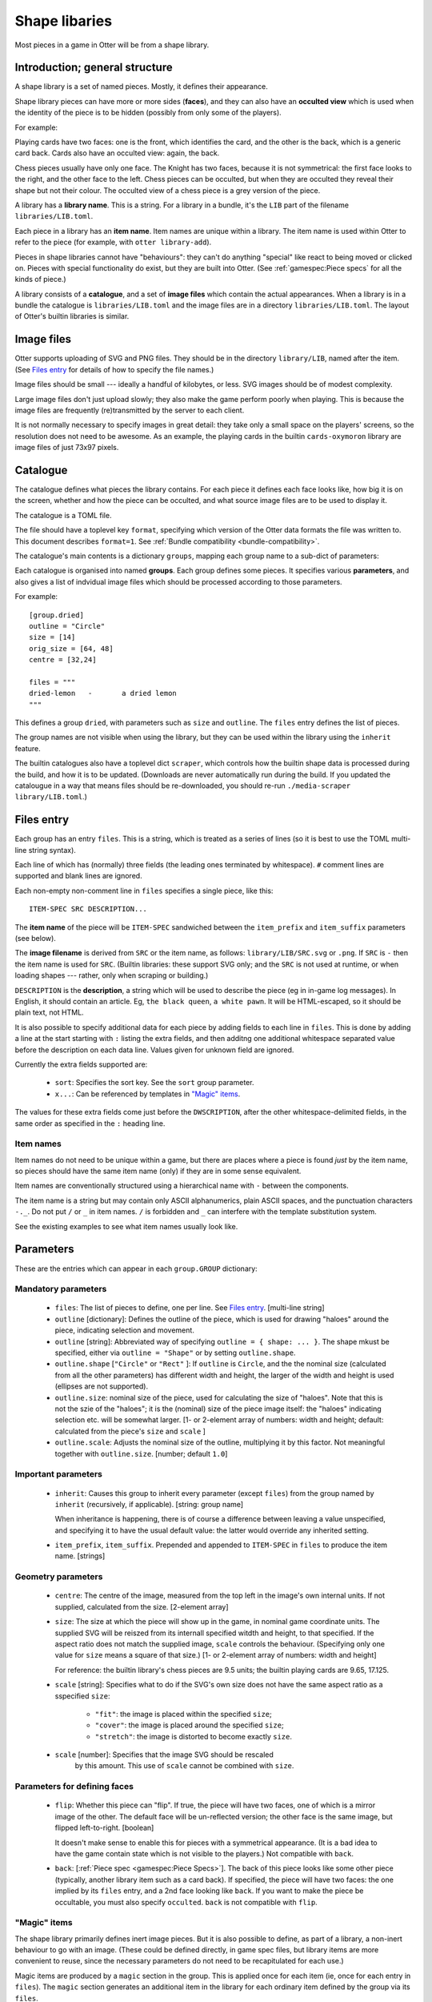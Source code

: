 Shape libaries
==============

Most pieces in a game in Otter will be from a shape library.

Introduction; general structure
-------------------------------

A shape library is a set of named pieces.  Mostly, it defines their
appearance.

Shape library pieces can have more or more sides (**faces**), and they
can also have an **occulted view** which is used when the identity of
the piece is to be hidden (possibly from only some of the players).

For example:

Playing cards have two faces: one is the front, which identifies the
card, and the other is the back, which is a generic card back.  Cards
also have an occulted view: again, the back.

Chess pieces usually have only one face.  The Knight has two faces,
because it is not symmetrical: the first face looks to the right, and
the other face to the left.  Chess pieces can be occulted, but when
they are occulted they reveal their shape but not their colour.  The
occulted view of a chess piece is a grey version of the piece.

A library has a **library name**.  This is a string.  For a library in
a bundle, it's the ``LIB`` part of the filename
``libraries/LIB.toml``.

Each piece in a library has an **item name**.  Item names are unique
within a library.  The item name is used within Otter to refer to the
piece (for example, with ``otter library-add``).

Pieces in shape libraries cannot have "behaviours": they can't do
anything "special" like react to being moved or clicked on.  Pieces
with special functionality do exist, but they are built into Otter.
(See :ref:`gamespec:Piece specs` for all the kinds of piece.)

A library consists of a **catalogue**, and a set of **image files**
which contain the actual appearances.  When a library is in a bundle
the catalogue is ``libraries/LIB.toml`` and the image files are in a
directory ``libraries/LIB.toml``.  The layout of Otter's builtin
libraries is similar.

Image files
-----------

Otter supports uploading of SVG and PNG files.  They should be in the
directory ``library/LIB``, named after the item.  (See `Files entry`_
for details of how to specify the file names.)

Image files should be small --- ideally a handful of kilobytes, or
less.  SVG images should be of modest complexity.

Large image files don't just upload slowly; they also make the game
perform poorly when playing.  This is because the image files are
frequently (re)transmitted by the server to each client.

It is not normally necessary to specify images in great detail: they
take only a small space on the players' screens, so the resolution
does not need to be awesome.  As an example, the playing cards in the
builtin ``cards-oxymoron`` library are image files of just 73x97
pixels.

Catalogue
---------

The catalogue defines what pieces the library contains.  For each
piece it defines each face looks like, how big it is on the screen,
whether and how the piece can be occulted, and what source image files
are to be used to display it.

The catalogue is a TOML file.

The file should have a toplevel key ``format``, specifying which
version of the Otter data formats the file was written to.
This document describes ``format=1``.
See :ref:`Bundle compatibility <bundle-compatibility>`.

The catalogue's main contents is a dictionary
``groups``, mapping each group name to a sub-dict of parameters:

Each catalogue is organised into named **groups**.  Each group defines
some pieces.  It specifies various **parameters**, and also gives a
list of indvidual image files which should be processed according to
those parameters.

For example::

  [group.dried]
  outline = "Circle"
  size = [14]
  orig_size = [64, 48]
  centre = [32,24]

  files = """
  dried-lemon	-	a dried lemon
  """

This defines a group ``dried``, with parameters such as ``size`` and
``outline``.  The ``files`` entry defines the list of pieces.

The group names are not visible when using the library, but they can
be used within the library using the ``inherit`` feature.

The builtin catalogues also have a toplevel dict ``scraper``, which
controls how the builtin shape data is processed during the build, and
how it is to be updated.  (Downloads are never automatically run
during the build.  If you updated the catalougue in a way that means
files should be re-downloaded, you should re-run ``./media-scraper
library/LIB.toml``.)

Files entry
-----------

Each group has an entry ``files``.  This is a string, which is treated
as a series of lines (so it is best to use the TOML multi-line string
syntax).

Each line of which has (normally) three fields (the leading ones
terminated by whitespace).  ``#`` comment lines are supported and
blank lines are ignored.

Each non-empty non-comment line in ``files`` specifies a single piece,
like this::

   ITEM-SPEC SRC DESCRIPTION...

The **item name** of the piece will be ``ITEM-SPEC`` sandwiched
between the ``item_prefix`` and ``item_suffix`` parameters (see
below).

The **image filename** is derived from ``SRC`` or the item name, as
follows: ``library/LIB/SRC.svg`` or ``.png``.  If ``SRC`` is ``-``
then the item name is used for ``SRC``.  (Builtin libraries: these
support SVG only; and the ``SRC`` is not used at runtime, or when
loading shapes --- rather, only when scraping or building.)

``DESCRIPTION`` is the **description**, a string which will be used to
describe the piece (eg in in-game log messages).  In English, it
should contain an article.  Eg, ``the black queen``, ``a white pawn``.
It will be HTML-escaped, so it should be plain text, not HTML.

It is also possible to specify additional data for each piece by
adding fields to each line in ``files``.  This is done by adding a
line at the start starting with ``:`` listing the extra fields, and
then additng one additional whitespace separated value before the
description on each data line.  Values given for unknown field are
ignored.

Currently the extra fields supported are:

 * ``sort``: Specifies the sort key.  See the ``sort`` group
   parameter.

 * ``x...``: Can be referenced by templates in `"Magic" items`_.

The values for these extra fields come just before the
``DWSCRIPTION``, after the other whitespace-delimited fields, in the
same order as specified in the ``:`` heading line.

Item names
``````````

Item names do not need to be unique within a game, but there are
places where a piece is found *just* by the item name, so pieces
should have the same item name (only) if they are in some sense
equivalent.

Item names are conventionally structured using a hierarchical name
with ``-`` between the components.

The item name is a string but may contain only ASCII alphanumerics,
plain ASCII spaces, and the punctuation characters ``-._``.  Do not
put ``/`` or ``_`` in item names.  ``/`` is forbidden and ``_`` can
interfere with the template substitution system.

See the existing examples to see what item names usually look like.

Parameters
----------

These are the entries which can appear in each ``group.GROUP``
dictionary:

Mandatory parameters
````````````````````

 * ``files``: The list of pieces to define, one per line.  See `Files
   entry`_.  [multi-line string]

 * ``outline`` [dictionary]: Defines the outline of the piece,
   which is used for drawing "haloes" around the piece,
   indicating selection and movement.

 * ``outline`` [string]: Abbreviated way of specifying
   ``outline = { shape: ... }``.
   The shape mkust be specified, either via ``outline = "Shape"``
   or by setting ``outline.shape``.

 * ``outline.shape`` [``"Circle"`` or ``"Rect"`` ]:
   If ``outline`` is ``Circle``, and the the nominal size
   (calculated from all the other parameters)
   has different width and height, the larger of the width and height is used
   (ellipses are not supported).

 * ``outline.size``: nominal size of the piece, used for calculating
   the size of "haloes".  Note that this is not the szie of the
   "haloes"; it is the (nominal) size of the piece image itself:
   the "haloes" indicating selection etc. will be somewhat larger.
   [1- or 2-element array of numbers: width and height;
   default: calculated from the piece's ``size`` and ``scale`` ]

 * ``outline.scale``: Adjusts the nominal size of the outline,
   multiplying it by this factor.  Not meaningful together with
   ``outline.size``.  [number; default ``1.0``]

Important parameters
````````````````````

 * ``inherit``: Causes this group to inherit
   every parameter (except ``files``) from the group named by
   ``inherit`` (recursively, if applicable).  [string: group name]

   When inheritance is happening, there is of course a difference
   between leaving a value unspecified, and specifying it to have
   the usual default value: the latter would override any inherited
   setting.

 * ``item_prefix``, ``item_suffix``.  Prepended and appended to
   ``ITEM-SPEC`` in ``files`` to produce the item name.  [strings]

Geometry parameters
```````````````````

 * ``centre``: The centre of the image, measured from the top left in
   the image's own internal units.  If not supplied, calculated from
   the size.  [2-element array]

 * ``size``:
   The size at which the piece will show up in the game, in nominal
   game coordinate units.
   The supplied SVG will be reiszed from its internall specified
   witdth and height, to that specified.
   If the aspect ratio does not match the supplied image,
   ``scale`` controls the behaviour.
   (Specifying only one value for ``size`` means a square of that size.)
   [1- or 2-element array of numbers: width and height]

   For reference: the builtin library's chess
   pieces are 9.5 units; the builtin playing cards are 9.65, 17.125.

 * ``scale`` [string]: Specifies what to do if the SVG's own size does
   not have the same aspect ratio as a sspecified ``size``:

    - ``"fit"``: the image is placed within the specified ``size``;
    - ``"cover"``: the image is placed around the specified ``size``;
    - ``"stretch"``: the image is distorted to become exactly ``size``.

 * ``scale`` [number]: Specifies that the image SVG should be rescaled
    by this amount.  This use of ``scale`` cannot be combined with ``size``.

Parameters for defining faces
`````````````````````````````

 * ``flip``: Whether this piece can "flip".  If true, the piece will
   have two faces, one of which is a mirror image of the other.  The
   default face will be un-reflected version; the other face is the
   same image, but flipped left-to-right.  [boolean]

   It doesn't make sense to enable this for pieces with a symmetrical
   appearance.  (It is a bad idea to have the game contain state which
   is not visible to the players.)  Not compatible with ``back``.

 * ``back``: [:ref:`Piece spec <gamespec:Piece Specs>`].  The back of
   this piece looks like some other piece (typically, another library
   item such as a card back).  If specified, the piece will have two
   faces: the one implied by its ``files`` entry, and a 2nd face
   looking like ``back``.  If you want to make the piece be
   occultable, you must also specify ``occulted``.  ``back`` is not
   compatible with ``flip``.

"Magic" items
`````````````

The shape library primarily defines inert image pieces.  But it is
also possible to define, as part of a library, a non-inert behaviour
to go with an image.  (These could be defined directly, in game spec
files, but library items are more convenient to reuse, since the
necessary parameters do not need to be recapitulated for each use.)

Magic items are produced by a ``magic`` section in the group.  This is
applied once for each item (ie, once for each entry in ``files``).
The ``magic`` section generates an additional item in the library for
each ordinary item defined by the group via its ``files``.

The magic item is typically defined using a non-library piece spec type,
and usually references the corresponding ordinary (base) item.

The magic section in the group may contain:

 * ``magic.item_prefix``, ``magic.item_suffix``
   [strings, default ``""``].
   Defines the magic item name.  The item name to define is assembled
   the same way as the base image item name, only with these prefix
   and suffix instead of the main ones in the group.

 * ``template``.  Template which will generate TOML defining the magic
   piece.  The string value has variables ``${...}`` expanded, and
   is then reparsed as a new piece of nested TOML.  The resulting
   dictionary must be a valid :ref:`Piece Spec <piece-specs>`
   Substitution variables are (in precedence order):

   - ``${CVAR}``, the value of ``colours.COLOUR.substs.CVAR``
     for the current ``COLOUR``, and for each ``SVAR`` defined there.

   - ``${SVAR}``, the value of ``magic.substs.SVAR`` for each
     any ``SVAR`` defined there.

   - ``${x...}``, values of extra fields in the ``files`` list
     (but only those starting with an ``x``).

   - ``${image}`` a TOML in-line dictionary for the piece
     spec for the base item.  (The substitution references the
     containing library by name, so it is possible that later-loaded
     libraries might intercept this reference.)
   
   - ``${colour}``, the recolouring name from the ``colours``
     group parameter.

 * ``substs``: Extra substitutions for the template.

Other group parameters
```````````````````````
   
 * ``sort``.  The sort key.  Used for item sorting in hands.  When the
   user asks to sort their hand, all the items in it are sorted
   according to (primarily) simply this sort key, interpreted
   lexicographically.  [string]

   The sort key should generally contain all of the information in the
   item name; if the item name contains an element referring to style
   or aesthetic, that should appear at the end of the sort key (if at
   all).

   If neither the group parameter, nor the ``files`` extra field
   ``sort``, are specified, the item name is used as the sort key.

   If both are specified, the group parameter is used as a template:
   ``_s`` is replaced by the ``sort`` extra field from the ``files``
   list; ``_c`` is replaced by the colour, if applicable.

 * ``colors`` [dictionary].
   If specified and non-empty, specifies that this group should be
   instantiated multiple times, for different colours.

   For each entry in the ``colours`` dict, a separate piece is
   generated for each item in the ``files`` list.  The keys of the
   ``colours`` are recolouring names, and the values are sub-tables.

   Every effective item name (i.e., after the ``item_prefix`` and
   ``item_suffix`` have been added) must contain the substring ``_c``
   exactly once, and every item description must contain the substring
   ``${colour}`` exactly once.  ``_c`` in the item name will be
   replaced with the value of the recoluring's ``abbrev``, and
   ``${colour}`` with the recolouring name (the key of the ``colours``
   dict).

   For libraries in bundles, a separate image file must be supplied
   for each recolouring.  If ``SRC`` is not ``-``, it also must
   contain ``_c`` which will be substitued with ``abbrev`` to find the
   colour-specific image file.

   For builtin libraries, the Otter build system will do the
   recolouring automatically at build time; each recolouring should
   have a ``map`` entry which is a sub-sub-dict mapping input colours
   (strings in ``#rrggbb`` format) to output colours.

 * ``desc_template`` [string: template]: : If specified, provides a
   template for the description, to allow formulaic descriptions of
   pieces in this group.  The string specified by ``desc_template``
   must contain ``${desc}`` exactly once; that will be replaced with
   the description calculated according to the other rules.
   (``${desc}`` substitution happens after ``${colour}``
   substitution.)

 * ``occulted`` [dict, contents depend on ``occulted.method``].  If
   specified, these pieces be occulted.  For example, when a player
   has them in their hand and the hand is active and owned by them,
   only the occulted view (eg, the back of a playing card) will be
   shown.  ``occulted`` is a dict whose other contents depend on its
   ``method`` entry, which must be a string:

  * ``"ByColour"``: Occult by displaying a particular recolouring of
    this piece.  The sub-entry ``occulted.colour`` names a
    recolouring - one of the keys of the ``colours`` group parameter.
    When the piece is occulted it will show that colour, instead of
    its actual colour.  In the description, ``${colour}`` will be elided
    rather than substituted (along with up to one of any spaces either
    side of it).

  * ``"ByBack"``: Occult by displaying the back of this piece, as
    specified by the ``back`` group parameter.  The ``occulted`` dict
    must also contain a sub-entry ``ilk``, a string.  Pieces which
    have the same ``ilk`` display identically when occulted, even if
    the different piece definitions imply different backs.  (Whichever
    pieces are first loaded define what the backs of a particular ilk
    look like.)

    For pieces that are like cards, the ilk should be different for
    cards which have different backs in the game.  Generally, standard
    playing cards should all specify ``card-back``.

